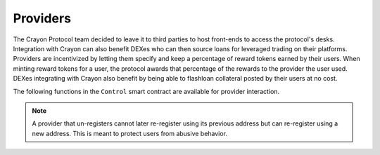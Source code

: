  
.. index:: _providers

.. _providers:

Providers 
#########

The Crayon Protocol team decided to leave it to third parties to host front-ends to access the protocol's desks. Integration with Crayon can also benefit DEXes who can then source loans for leveraged trading on their platforms. Providers are incentivized by letting them specify and keep a percentage of reward tokens earned by their users. When minting reward tokens for a user, the protocol awards that percentage of the rewards to the provider the user used. DEXes integrating with Crayon also benefit by being able to flashloan collateral posted by their users at no cost.

The following functions in the ``Control`` smart contract are available for provider interaction.

.. py:function:: register_provider(_provider_percentage: uint256)

    Register ``msg.sender`` as a provider (of front end in most common use case). Reverts if ``msg.sender`` is already registered or had registered in the past and then unregistered.

    * ``_provider_percentage``: The percentage of reward tokens earned by its users that the provider will keep

.. note::

    A provider that un-registers cannot later re-register using its previous address but can re-register using a new address. This is meant to protect users from abusive behavior. 

.. py:function:: unregister_provider()

    Unregister ``msg.sender`` as a provider. Reverts if ``msg.sender`` is not already registered as a provider. Provider still earns rewards from activity that happened prior to un-registering.

.. py:function:: is_registered_provider(_provider: address) -> bool

    Returns ``True`` or ``False``. ``True`` means ``_provider`` has registered as a provider and has specified the percentage of its users' reward tokens that it will keep. This is a ``view`` function.

    * ``_provider``: The address

.. py:function:: provider_percentage(_provider: address) -> uint256
    
    Return the percentage of the cumulated reward tokens a provider keeps. A return value of 5 means the provider keeps 5% of its users' rewards. This is a ``view`` function.

    * ``_provider``: The address of the provider

    
